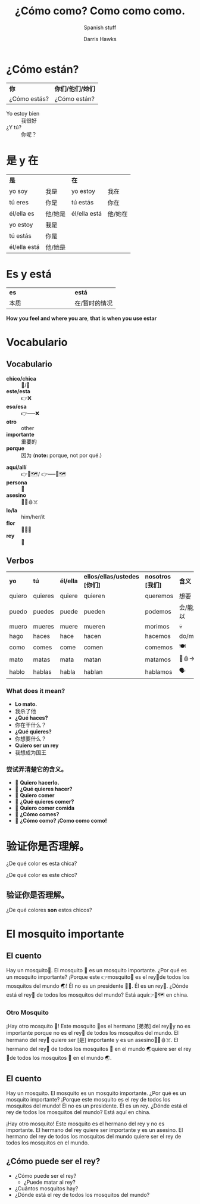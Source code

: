 #+TITLE: ¿Cómo como? Como como como.
#+AUTHOR: Darris Hawks
#+SUBTITLE: Spanish stuff
:reveal_properties: 
#+STARTUP: indent fold
# #+PROPERTY: HEADER-ARGS+ :eval no-export
# #+date: <2024-03-30 Sat>
# #+subtitle: hello
# #+REVEAL_TITLE_SLIDE:<h1>%t</h1><h2>%s%d</h2>
# #+REVEAL_TITLE_SLIDE:<h1 class="r-fit-text">%t</h1>
# #+EXPORT_FILE_NAME: test.html
#+REVEAL_INIT_OPTIONS: hash: true
#+options: timestamp:nil toc:1 num:nil
#+REVEAL_SLIDE_HEADER: <span class="questionwords">¿Dónde?<br>在哪里？</span> <span class="questionwords">¿Por qué?<br>为什么？</span> <span class="questionwords">¿Cómo?<br>如何？</span>
#+REVEAL_SLIDE_FOOTER:<span class="questionwords">¿Quién? <br>谁?</span> <span class="questionwords">¿Qué?<br>什么？</span> <span class="questionwords">¿Cuántos?<br>多少？</span>
# #+OPTIONS: reveal_embed_local_resources
# #+reveal_theme: ../../css/theme/reveal-code-relax
# #+reveal_theme: none
#+OPTIONS: reveal_single_file:t
#+REVEAL_TITLE_SLIDE_BACKGROUND: ../css/backgrounds/la-so-unsplash.jpg
#+REVEAL_TOC_SLIDE_BACKGROUND: ../css/backgrounds/la-so-unsplash.jpg
#+REVEAL_DEFAULT_SLIDE_BACKGROUND: ../css/backgrounds/la-so-unsplash.jpg
#+REVEAL_EXTRA_CSS: ../css/theme/reveal-code-relax.css
#+REVEAL_EXTRA_CSS: ../css/theme/reveal-zenika-light.css
#+REVEAL_EXTRA_CSS: ../css/theme/reveal-zenika.css
#+REVEAL_EXTRA_CSS: ../dist/headerfooter.css
#+REVEAL_EXTRA_CSS: ../dist/utils.css
:end:

* ¿Cómo están? 
#+ATTR_REVEAL: :frag fade-left
| *你*            | *你们/他们/她们* |
| ¿Cómo estás? | ¿Cómo están? |
#+ATTR_REVEAL: :frag fade-left
#+begin_centered
- Yo estoy bien :: 我很好
- ¿Y tú? :: 你呢？
#+end_centered

* 是 y 在 
| *是*            |        | *在*            |        |
| yo soy       | 我是    | yo estoy     | 我在    |
| tú eres      | 你是    | tú estás     | 你在    |
| él/ella es   | 他/她是 | él/ella está | 他/她在 |
| yo estoy     | 我是    |              |        |
| tú estás     | 你是    |              |        |
| él/ella está | 他/她是 |              |        |

* Es y está
| *es*  |   |   |   |   |   |   |   |   | *está*        |
| 本质 |   |   |   |   |   |   |   |   | 在/暂时的情况 |

*How you feel and where you are*,
*that is when you use estar*

* Vocabulario 
  :PROPERTIES:
  :CUSTOM_ID: vocabulario
  :END:
#+begin_centered
#+REVEAL_HTML: <div style="text-align:center;margin: -10px 0 10px 0;width: 400px;background-color:green;color:white;">verde</div>
#+REVEAL_HTML: <div style="text-align:center;margin: 10px 0 10px 0;background-color:pink;color:white;">rosa</div>
#+REVEAL_HTML: <div style="text-align:center;margin: 10px 0 10px 0;background-color:blue;color:white;">azul</div>
#+REVEAL_HTML: <div style="text-align:center;margin: 10px 0 10px 0;background-color:red;color:white;">rojo</div>
#+REVEAL_HTML: <div style="text-align:center;margin: 10px 0 10px 0;background-color:white;color:black;border: 1px solid;">blanco</div>
#+REVEAL_HTML: <div style="text-align:center;margin: 10px 0 10px 0;background-color:gold;color:white;">amarillo</div>
#+REVEAL_HTML: <div style="text-align:center;margin: 10px 0 10px 0;background-color:black;color:white;">negro</div>
#+end_centered

** Vocabulario
#+begin_leftcol
- *chico/chica* :: 👦/👧
- *este/esta*  :: 👉❌
- *eso/esa*  :: 👉-----❌    
- *otro* :: other
- *importante* :: 重要的  
- *porque* :: 因为   (*note:* porque, not por qué.) 
#+end_leftcol
#+begin_rightcol
- *aquí/allí*  :: 👉📍🗺️/ 👉-----📍🗺️
- *persona* :: 🧍
- *asesino* :: 🧍🔪🩸☠️
- *lo/la* :: him/her/it
- *flor* :: 🌷🌼🌸 
- *rey* :: 👑
#+end_rightcol
# 🤴🏻🤴🏼🤴🏽🤴🏾🤴🏿 


** Verbos
   | *yo*     | *tú*      | *él/ella* | *ellos/ellas/ustedes [你们]* | *nosotros [我们]* | ​*含义*      |
   | quiero | quieres | quiere  | quieren                   | queremos       | 想要      |
   | puedo  | puedes  | puede   | pueden                    | podemos        | 会/能/可以 |
   | muero  | mueres  | muere   | mueren                    | morimos        | 💀       |
   | hago   | haces   | hace    | hacen                     | hacemos        | do/make  |
   | como   | comes   | come    | comen                     | comemos        | 🍽️       |
   | mato   | matas   | mata    | matan                     | matamos        | 🔪🩸->💀 |
   | hablo  | hablas  | habla   | hablan                    | hablamos       | 🗣️       |
   
*** What does it mean?
#+ATTR_REVEAL: :frag (fade-left)
- *Lo mato.* 
- 我杀了他 
- *¿Qué haces?* 
- 你在干什么？
- *¿Qué quieres?* 
- 你想要什么？
- *Quiero ser un rey*
- 我想成为国王

*** 尝试弄清楚它的含义。
#+ATTR_REVEAL: :frag (fade-left)
- 👦 *Quiero hacerlo.*
- 👧 *¿Qué quieres hacer?* 
- 👦 *Quiero comer*
- 👧 *¿Qué quieres comer?* 
- 👦 *Quiero comer comida*
- 👧 *¿Cómo comes?* 
- 👦 *¿Cómo como? ¡Como como como!* 


** Verbos                                                         :noexport:
   | *yo*     | *tú*      | *él/ella* | *ellos/ellas/ustedes [你们]* | *nosotros [我们]* | ​*含义*      |
   | quiero | quieres | quiere  | quieren                   | queremos       | 想要      |
   | puedo  | puedes  | puede   | pueden                    | podemos        | 会/能/可以 |
   | como   | comes   | come    | comen                     | comemos        | 🍽️       |
   | mato   | matas   | mata    | matan                     | matamos        | 🔪🩸->💀 |
   | hablo  | hablas  | habla   | hablan                    | hablamos       | 🗣️       |
   | muero  | mueres  | muere   | mueren                    | morimos        | 💀       |

* 验证你是否理解。
#+begin_leftcol
#+ATTR_REVEAL: :frag fade-right
[[../images/Spanish/Chica.png]]
#+ATTR_REVEAL: :frag fade-right
¿De qué color es esta chica?
#+end_leftcol

#+begin_rightcol
#+ATTR_REVEAL: :frag fade-right
[[../images/Spanish/Chico.png]]
#+ATTR_REVEAL: :frag fade-right
¿De qué color es este chico?
#+end_rightcol

** 验证你是否理解。
#+begin_leftcol
[[../images/Spanish/Chica.png]]
#+end_leftcol
#+begin_rightcol
[[../images/Spanish/Chico.png]]
#+end_rightcol

#+reveal_html:<div style="text-align:center">
#+ATTR_REVEAL: :frag fade-right
¿De qué colores *son* estos chicos?
#+reveal_html:</div>

* El mosquito importante
#+begin_leftcol
[[../images/Spanish/dos-chicas-un-chico.png]]
#+end_leftcol
#+begin_rightcol
[[../images/Spanish/important-Mosquito.jpeg]] 
#+end_rightcol

** El cuento
Hay un mosquito🦟. El mosquito 🦟 es un mosquito importante. ¿Por qué es un mosquito importante? ¡Porque este 👉mosquito🦟 es el rey👑de todos los mosquitos del mundo 🌏! Él no es un presidente 👨‍💼. Él es un rey👑. ¿Dónde está el rey👑 de todos los mosquitos del mundo? Está aquí👉📍🗺 en china.

*** Otro Mosquito
¡Hay otro mosquito 🦟! Este mosquito 🦟es el hermano [弟弟] del rey👑y no es importante porque no es el rey👑 de todos los mosquitos del mundo. El hermano del rey👑 quiere ser [是] importante y es un asesino🧍🔪🩸☠️. El hermano del rey👑 de todos los mosquitos 🦟 en el mundo 🌏quiere ser el rey👑de todos los mosquitos 🦟 en el mundo 🌏. 
** El cuento
Hay un mosquito. El mosquito es un mosquito importante. ¿Por qué es un mosquito importante? ¡Porque este mosquito es el rey de todos los mosquitos del mundo! Él no es un presidente. Él es un rey. ¿Dónde está el rey de todos los mosquitos del mundo? Está aquí en china.

¡Hay otro mosquito! Este mosquito es el hermano del rey y no es importante. El hermano del rey quiere ser importante y es un asesino. El hermano del rey de todos los mosquitos del mundo quiere ser el rey de todos los mosquitos en el mundo. 
** ¿Cómo puede ser el rey? 
#+ATTR_REVEAL: :frag (fade-right)
- ¿Cómo puede ser el rey? 
    - ¿Puede matar al rey?
- ¿Cuántos mosquitos hay?
- ¿Dónde está el rey de todos los mosquitos del mundo?
* Setup                                                     :noexport:
# Local variables:
# after-save-hook: org-re-reveal-export-to-html
# org-re-reveal-progress: nil
# end:
